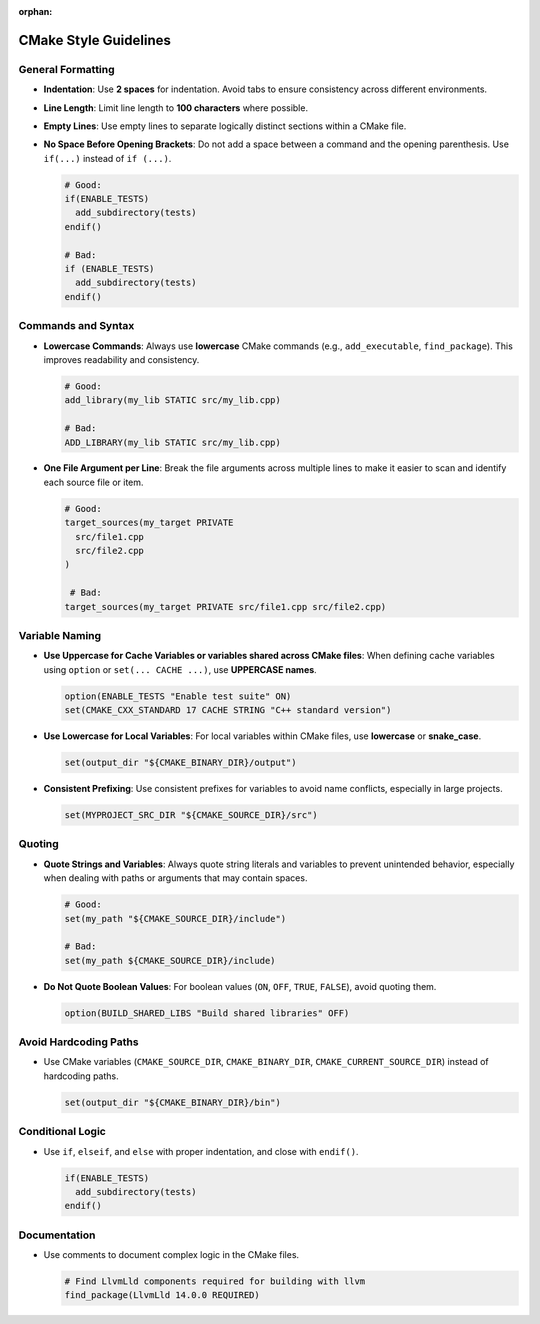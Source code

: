 :orphan:

.. _cmake-style:

CMake Style Guidelines
######################

General Formatting
******************

- **Indentation**: Use **2 spaces** for indentation. Avoid tabs to ensure
  consistency across different environments.
- **Line Length**: Limit line length to **100 characters** where possible.
- **Empty Lines**: Use empty lines to separate logically distinct sections
  within a CMake file.
- **No Space Before Opening Brackets**: Do not add a space between a command
  and the opening parenthesis.
  Use ``if(...)`` instead of ``if (...)``.

  .. code-block:: cmake

     # Good:
     if(ENABLE_TESTS)
       add_subdirectory(tests)
     endif()

     # Bad:
     if (ENABLE_TESTS)
       add_subdirectory(tests)
     endif()

Commands and Syntax
*******************

- **Lowercase Commands**: Always use **lowercase** CMake commands (e.g.,
  ``add_executable``, ``find_package``). This improves readability and
  consistency.

  .. code-block:: cmake

     # Good:
     add_library(my_lib STATIC src/my_lib.cpp)

     # Bad:
     ADD_LIBRARY(my_lib STATIC src/my_lib.cpp)

- **One File Argument per Line**: Break the file arguments across multiple
  lines to make it easier to scan and identify each source file or item.

  .. code-block:: cmake

     # Good:
     target_sources(my_target PRIVATE
       src/file1.cpp
       src/file2.cpp
     )

      # Bad:
     target_sources(my_target PRIVATE src/file1.cpp src/file2.cpp)

Variable Naming
***************

- **Use Uppercase for Cache Variables or variables shared across CMake files**:
  When defining cache variables using ``option`` or ``set(... CACHE ...)``, use
  **UPPERCASE names**.

  .. code-block:: cmake

     option(ENABLE_TESTS "Enable test suite" ON)
     set(CMAKE_CXX_STANDARD 17 CACHE STRING "C++ standard version")

- **Use Lowercase for Local Variables**: For local variables within CMake
  files, use **lowercase** or **snake_case**.

  .. code-block:: cmake

     set(output_dir "${CMAKE_BINARY_DIR}/output")

- **Consistent Prefixing**: Use consistent prefixes for variables to avoid name
  conflicts, especially in large projects.

  .. code-block:: cmake

     set(MYPROJECT_SRC_DIR "${CMAKE_SOURCE_DIR}/src")

Quoting
*******

- **Quote Strings and Variables**: Always quote string literals and variables
  to prevent unintended behavior, especially when dealing with paths or
  arguments that may contain spaces.

  .. code-block:: cmake

     # Good:
     set(my_path "${CMAKE_SOURCE_DIR}/include")

     # Bad:
     set(my_path ${CMAKE_SOURCE_DIR}/include)

- **Do Not Quote Boolean Values**: For boolean values (``ON``, ``OFF``,
  ``TRUE``, ``FALSE``), avoid quoting them.

  .. code-block:: cmake

     option(BUILD_SHARED_LIBS "Build shared libraries" OFF)

Avoid Hardcoding Paths
**********************

- Use CMake variables (``CMAKE_SOURCE_DIR``, ``CMAKE_BINARY_DIR``,
  ``CMAKE_CURRENT_SOURCE_DIR``) instead of hardcoding paths.

  .. code-block:: cmake

     set(output_dir "${CMAKE_BINARY_DIR}/bin")

Conditional Logic
*****************

- Use ``if``, ``elseif``, and ``else`` with proper indentation, and close with
  ``endif()``.

  .. code-block:: cmake

     if(ENABLE_TESTS)
       add_subdirectory(tests)
     endif()

Documentation
*************

- Use comments to document complex logic in the CMake files.

  .. code-block:: cmake

     # Find LlvmLld components required for building with llvm
     find_package(LlvmLld 14.0.0 REQUIRED)
